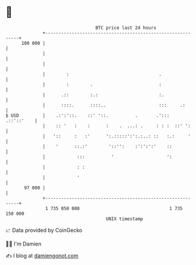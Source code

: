 * 👋

#+begin_example
                                     BTC price last 24 hours                    
                 +------------------------------------------------------------+ 
         100 000 |                                                            | 
                 |                                                            | 
                 |                                                            | 
                 |        :                                  .                | 
                 |        :        .                         :                | 
                 |      .::        :.:                       :.               | 
                 |      ::::.      ::::..                    :::     .:       | 
   $ USD         |    .:':'::.    ::' '::.          .       .':::  .::'::'    | 
                 |    :: '   :    :      :    .  ...: .     : : :  ::' ':     | 
                 |   '::     :   :'      ':.:::::':':.:..: ::   :.:     '     | 
                 |    '      ::.:'        '::'':    :':':':'    ::            | 
                 |            :::          '                    ':            | 
                 |            : :                                             | 
                 |            '                                               | 
          97 000 |                                                            | 
                 +------------------------------------------------------------+ 
                  1 735 050 000                                  1 735 150 000  
                                         UNIX timestamp                         
#+end_example
📈 Data provided by CoinGecko

🧑‍💻 I'm Damien

✍️ I blog at [[https://www.damiengonot.com][damiengonot.com]]
